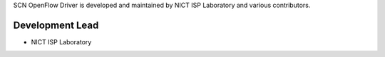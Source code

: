 SCN OpenFlow Driver is developed and maintained by NICT ISP Laboratory and various contributors.

Development Lead
````````````````
- NICT ISP Laboratory

